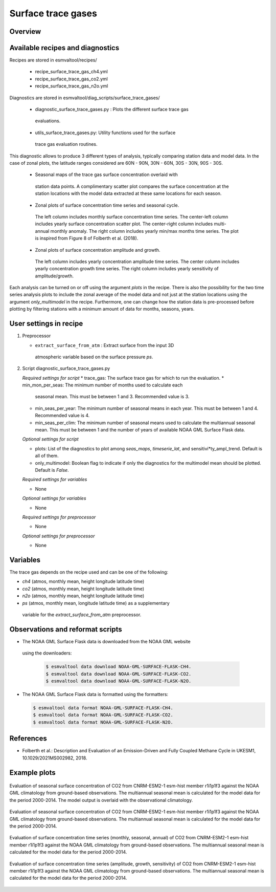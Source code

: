 .. _recipe_surface_trace_gases:

Surface trace gases
===================

Overview
--------

Available recipes and diagnostics
---------------------------------

Recipes are stored in esmvaltool/recipes/

    * recipe_surface_trace_gas_ch4.yml
    * recipe_surface_trace_gas_co2.yml
    * recipe_surface_trace_gas_n2o.yml

Diagnostics are stored in esmvaltool/diag_scripts/surface_trace_gases/

    * diagnostic_surface_trace_gases.py : Plots the different surface trace gas
     evaluations.
    * utils_surface_trace_gases.py: Utility functions used for the surface
     trace gas evaluation routines.

This diagnostic allows to produce 3 different types of analysis, typically
comparing station data and model data. In the case of zonal plots, the latitude
ranges considered are 60N - 90N, 30N - 60N, 30S - 30N, 90S - 30S.

    * Seasonal maps of the trace gas surface concentration overlaid with
     station data points. A complimentary scatter plot compares the surface
     concentration at the station locations with the model data extracted at
     these same locations for each season.
    * Zonal plots of surface concentration time series and seasonal cycle.
     The left column includes monthly surface concentration time series.
     The center-left column includes yearly surface concentration scatter plot.
     The center-right column includes multi-annual monthly anomaly.
     The right column includes yearly min/max months time series.
     The plot is inspired from Figure 8 of Folberth et al. (2018).
    * Zonal plots of surface concentration amplitude and growth.
     The left column includes yearly concentration amplitude time series.
     The center column includes yearly concentration growth time series.
     The right column includes yearly sensitivity of amplitude/growth.

Each analysis can be turned on or off using the argument *plots* in the recipe.
There is also the possibility for the two time series analysis plots to include
the zonal average of the model data and not just at the station locations using
the argument *only_multimodel* in the recipe. Furthermore, one can change how
the station data is pre-processed before plotting by filtering stations with
a minimum amount of data for months, seasons, years.

User settings in recipe
-----------------------

#. Preprocessor

   * ``extract_surface_from_atm`` : Extract surface from the input 3D
    atmospheric variable based on the surface pressure *ps*.

#. Script diagnostic_surface_trace_gases.py

   *Required settings for script*
   * trace_gas: The surface trace gas for which to run the evaluation.
   * min_mon_per_seas: The minimum number of months used to calculate each
     seasonal mean. This must be between 1 and 3. Recommended value is 3.
   * min_seas_per_year: The minimum number of seasonal means in each year. This
     must be between 1 and 4. Recommended value is 4.
   * min_seas_per_clim: The minimum number of seasonal means used to calculate
     the multiannual seasonal mean. This must be between 1 and the number of
     years of available NOAA GML Surface Flask data.

   *Optional settings for script*

   * plots: List of the diagnostics to plot among *seas_maps*, *timeserie_lat*,
     and sensitivi*ty_ampl_trend. Default is all of them.
   * only_multimodel: Boolean flag to indicate if only the diagnostics
     for the multimodel mean should be plotted. Default is *False*.

   *Required settings for variables*

   * None

   *Optional settings for variables*

   * None

   *Required settings for preprocessor*

   * None

   *Optional settings for preprocessor*

   * None


Variables
---------

The trace gas depends on the recipe used and can be one of the following:

* *ch4* (atmos, monthly mean, height longitude latitude time)
* *co2* (atmos, monthly mean, height longitude latitude time)
* *n2o* (atmos, monthly mean, height longitude latitude time)
* *ps* (atmos, monthly mean, longitude latitude time) as a supplementary
 variable for the `extract_surface_from_atm` preprocessor.

Observations and reformat scripts
---------------------------------

* The NOAA GML Surface Flask data is downloaded from the NOAA GML website
 using the downloaders:

  .. code-block:: yaml

        $ esmvaltool data download NOAA-GML-SURFACE-FLASK-CH4.
        $ esmvaltool data download NOAA-GML-SURFACE-FLASK-CO2.
        $ esmvaltool data download NOAA-GML-SURFACE-FLASK-N2O.

* The NOAA GML Surface Flask data is formatted using the formatters:

  .. code-block:: yaml

        $ esmvaltool data format NOAA-GML-SURFACE-FLASK-CH4.
        $ esmvaltool data format NOAA-GML-SURFACE-FLASK-CO2.
        $ esmvaltool data format NOAA-GML-SURFACE-FLASK-N2O.

References
----------
* Folberth et al.: Description and Evaluation of an Emission-Driven and Fully Coupled Methane Cycle in UKESM1, 10.1029/2021MS002982, 2018.

Example plots
-------------

.. _fig_surface_trace_gas_1:
.. figure::  /recipes/figures/surface_trace_gas/figure_1.png
   :align:   center

   Evaluation of seasonal surface concentration of CO2 from CNRM-ESM2-1 esm-hist member r1i1p1f3 against the NOAA GML climatology from ground-based observations. The multiannual seasonal mean is calculated for the model data for the period 2000-2014. The model output is overlaid with the observational climatology.

.. _fig_surface_trace_gas_2:
.. figure::  /recipes/figures/surface_trace_gas/figure_2.png
   :align:   center

   Evaluation of seasonal surface concentration of CO2 from CNRM-ESM2-1 esm-hist member r1i1p1f3 against the NOAA GML climatology from ground-based observations. The multiannual seasonal mean is calculated for the model data for the period 2000-2014.

.. _fig_surface_trace_gas_3:
.. figure::  /recipes/figures/surface_trace_gas/figure_1.png
   :align:   center

   Evaluation of surface concentration time series (monthly, seasonal, annual) of CO2 from CNRM-ESM2-1 esm-hist member r1i1p1f3 against the NOAA GML climatology from ground-based observations. The multiannual seasonal mean is calculated for the model data for the period 2000-2014.

.. _fig_surface_trace_gas_4:
.. figure::  /recipes/figures/surface_trace_gas/figure_1.png
   :align:   center

   Evaluation of surface concentration time series (amplitude, growth, sensitivity) of CO2 from CNRM-ESM2-1 esm-hist member r1i1p1f3 against the NOAA GML climatology from ground-based observations. The multiannual seasonal mean is calculated for the model data for the period 2000-2014.

